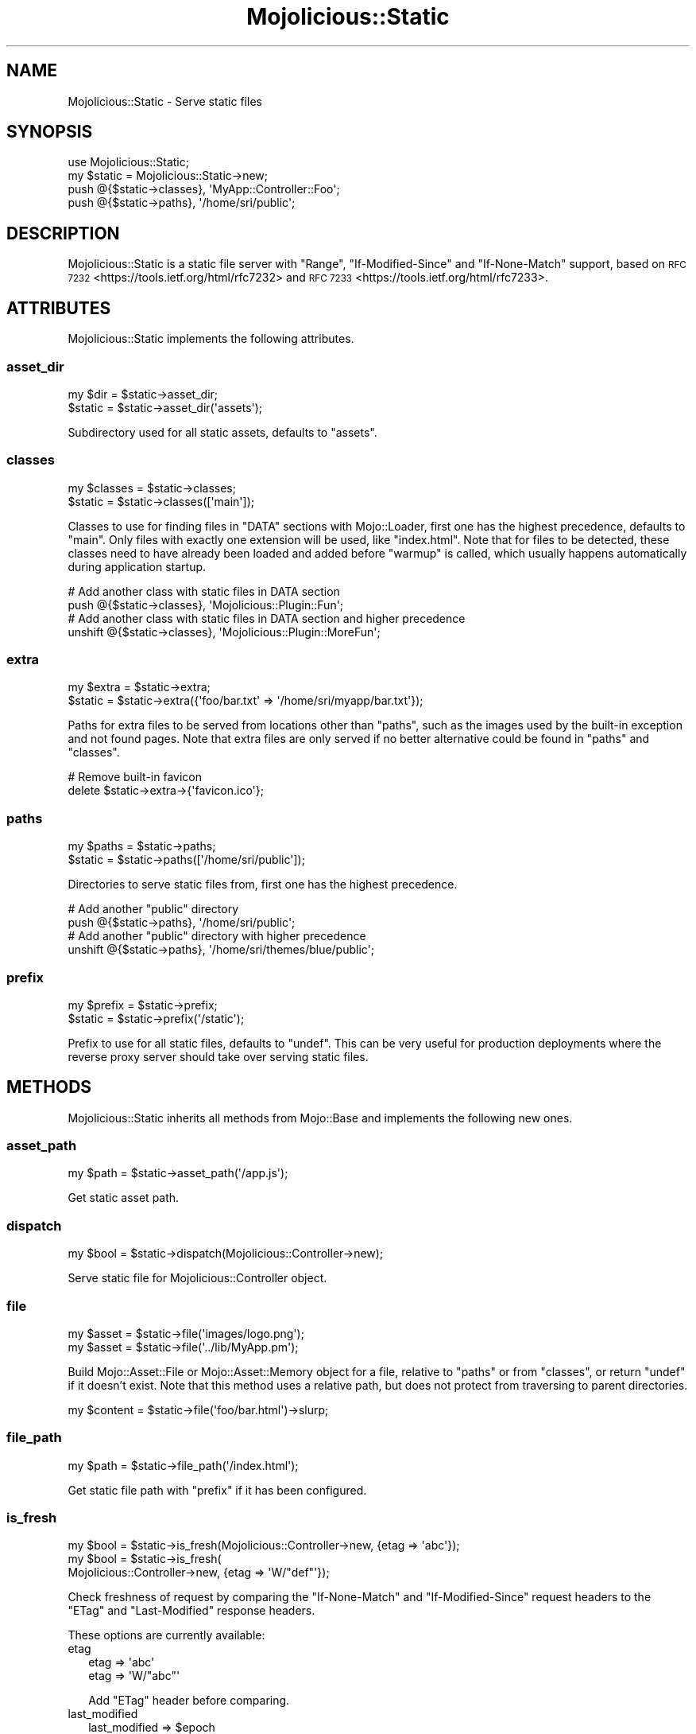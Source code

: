 .\" Automatically generated by Pod::Man 4.14 (Pod::Simple 3.42)
.\"
.\" Standard preamble:
.\" ========================================================================
.de Sp \" Vertical space (when we can't use .PP)
.if t .sp .5v
.if n .sp
..
.de Vb \" Begin verbatim text
.ft CW
.nf
.ne \\$1
..
.de Ve \" End verbatim text
.ft R
.fi
..
.\" Set up some character translations and predefined strings.  \*(-- will
.\" give an unbreakable dash, \*(PI will give pi, \*(L" will give a left
.\" double quote, and \*(R" will give a right double quote.  \*(C+ will
.\" give a nicer C++.  Capital omega is used to do unbreakable dashes and
.\" therefore won't be available.  \*(C` and \*(C' expand to `' in nroff,
.\" nothing in troff, for use with C<>.
.tr \(*W-
.ds C+ C\v'-.1v'\h'-1p'\s-2+\h'-1p'+\s0\v'.1v'\h'-1p'
.ie n \{\
.    ds -- \(*W-
.    ds PI pi
.    if (\n(.H=4u)&(1m=24u) .ds -- \(*W\h'-12u'\(*W\h'-12u'-\" diablo 10 pitch
.    if (\n(.H=4u)&(1m=20u) .ds -- \(*W\h'-12u'\(*W\h'-8u'-\"  diablo 12 pitch
.    ds L" ""
.    ds R" ""
.    ds C` ""
.    ds C' ""
'br\}
.el\{\
.    ds -- \|\(em\|
.    ds PI \(*p
.    ds L" ``
.    ds R" ''
.    ds C`
.    ds C'
'br\}
.\"
.\" Escape single quotes in literal strings from groff's Unicode transform.
.ie \n(.g .ds Aq \(aq
.el       .ds Aq '
.\"
.\" If the F register is >0, we'll generate index entries on stderr for
.\" titles (.TH), headers (.SH), subsections (.SS), items (.Ip), and index
.\" entries marked with X<> in POD.  Of course, you'll have to process the
.\" output yourself in some meaningful fashion.
.\"
.\" Avoid warning from groff about undefined register 'F'.
.de IX
..
.nr rF 0
.if \n(.g .if rF .nr rF 1
.if (\n(rF:(\n(.g==0)) \{\
.    if \nF \{\
.        de IX
.        tm Index:\\$1\t\\n%\t"\\$2"
..
.        if !\nF==2 \{\
.            nr % 0
.            nr F 2
.        \}
.    \}
.\}
.rr rF
.\" ========================================================================
.\"
.IX Title "Mojolicious::Static 3pm"
.TH Mojolicious::Static 3pm "2023-09-20" "perl v5.34.0" "User Contributed Perl Documentation"
.\" For nroff, turn off justification.  Always turn off hyphenation; it makes
.\" way too many mistakes in technical documents.
.if n .ad l
.nh
.SH "NAME"
Mojolicious::Static \- Serve static files
.SH "SYNOPSIS"
.IX Header "SYNOPSIS"
.Vb 1
\&  use Mojolicious::Static;
\&
\&  my $static = Mojolicious::Static\->new;
\&  push @{$static\->classes}, \*(AqMyApp::Controller::Foo\*(Aq;
\&  push @{$static\->paths}, \*(Aq/home/sri/public\*(Aq;
.Ve
.SH "DESCRIPTION"
.IX Header "DESCRIPTION"
Mojolicious::Static is a static file server with \f(CW\*(C`Range\*(C'\fR, \f(CW\*(C`If\-Modified\-Since\*(C'\fR and \f(CW\*(C`If\-None\-Match\*(C'\fR support, based
on \s-1RFC 7232\s0 <https://tools.ietf.org/html/rfc7232> and \s-1RFC 7233\s0 <https://tools.ietf.org/html/rfc7233>.
.SH "ATTRIBUTES"
.IX Header "ATTRIBUTES"
Mojolicious::Static implements the following attributes.
.SS "asset_dir"
.IX Subsection "asset_dir"
.Vb 2
\&  my $dir = $static\->asset_dir;
\&  $static = $static\->asset_dir(\*(Aqassets\*(Aq);
.Ve
.PP
Subdirectory used for all static assets, defaults to \f(CW\*(C`assets\*(C'\fR.
.SS "classes"
.IX Subsection "classes"
.Vb 2
\&  my $classes = $static\->classes;
\&  $static     = $static\->classes([\*(Aqmain\*(Aq]);
.Ve
.PP
Classes to use for finding files in \f(CW\*(C`DATA\*(C'\fR sections with Mojo::Loader, first one has the highest precedence,
defaults to \f(CW\*(C`main\*(C'\fR. Only files with exactly one extension will be used, like \f(CW\*(C`index.html\*(C'\fR. Note that for files to be
detected, these classes need to have already been loaded and added before \*(L"warmup\*(R" is called, which usually happens
automatically during application startup.
.PP
.Vb 2
\&  # Add another class with static files in DATA section
\&  push @{$static\->classes}, \*(AqMojolicious::Plugin::Fun\*(Aq;
\&
\&  # Add another class with static files in DATA section and higher precedence
\&  unshift @{$static\->classes}, \*(AqMojolicious::Plugin::MoreFun\*(Aq;
.Ve
.SS "extra"
.IX Subsection "extra"
.Vb 2
\&  my $extra = $static\->extra;
\&  $static   = $static\->extra({\*(Aqfoo/bar.txt\*(Aq => \*(Aq/home/sri/myapp/bar.txt\*(Aq});
.Ve
.PP
Paths for extra files to be served from locations other than \*(L"paths\*(R", such as the images used by the built-in
exception and not found pages. Note that extra files are only served if no better alternative could be found in
\&\*(L"paths\*(R" and \*(L"classes\*(R".
.PP
.Vb 2
\&  # Remove built\-in favicon
\&  delete $static\->extra\->{\*(Aqfavicon.ico\*(Aq};
.Ve
.SS "paths"
.IX Subsection "paths"
.Vb 2
\&  my $paths = $static\->paths;
\&  $static   = $static\->paths([\*(Aq/home/sri/public\*(Aq]);
.Ve
.PP
Directories to serve static files from, first one has the highest precedence.
.PP
.Vb 2
\&  # Add another "public" directory
\&  push @{$static\->paths}, \*(Aq/home/sri/public\*(Aq;
\&
\&  # Add another "public" directory with higher precedence
\&  unshift @{$static\->paths}, \*(Aq/home/sri/themes/blue/public\*(Aq;
.Ve
.SS "prefix"
.IX Subsection "prefix"
.Vb 2
\&  my $prefix = $static\->prefix;
\&  $static    = $static\->prefix(\*(Aq/static\*(Aq);
.Ve
.PP
Prefix to use for all static files, defaults to \f(CW\*(C`undef\*(C'\fR. This can be very useful for production deployments where the
reverse proxy server should take over serving static files.
.SH "METHODS"
.IX Header "METHODS"
Mojolicious::Static inherits all methods from Mojo::Base and implements the following new ones.
.SS "asset_path"
.IX Subsection "asset_path"
.Vb 1
\&  my $path = $static\->asset_path(\*(Aq/app.js\*(Aq);
.Ve
.PP
Get static asset path.
.SS "dispatch"
.IX Subsection "dispatch"
.Vb 1
\&  my $bool = $static\->dispatch(Mojolicious::Controller\->new);
.Ve
.PP
Serve static file for Mojolicious::Controller object.
.SS "file"
.IX Subsection "file"
.Vb 2
\&  my $asset = $static\->file(\*(Aqimages/logo.png\*(Aq);
\&  my $asset = $static\->file(\*(Aq../lib/MyApp.pm\*(Aq);
.Ve
.PP
Build Mojo::Asset::File or Mojo::Asset::Memory object for a file, relative to \*(L"paths\*(R" or from \*(L"classes\*(R",
or return \f(CW\*(C`undef\*(C'\fR if it doesn't exist. Note that this method uses a relative path, but does not protect from
traversing to parent directories.
.PP
.Vb 1
\&  my $content = $static\->file(\*(Aqfoo/bar.html\*(Aq)\->slurp;
.Ve
.SS "file_path"
.IX Subsection "file_path"
.Vb 1
\&  my $path = $static\->file_path(\*(Aq/index.html\*(Aq);
.Ve
.PP
Get static file path with \*(L"prefix\*(R" if it has been configured.
.SS "is_fresh"
.IX Subsection "is_fresh"
.Vb 3
\&  my $bool = $static\->is_fresh(Mojolicious::Controller\->new, {etag => \*(Aqabc\*(Aq});
\&  my $bool = $static\->is_fresh(
\&    Mojolicious::Controller\->new, {etag => \*(AqW/"def"\*(Aq});
.Ve
.PP
Check freshness of request by comparing the \f(CW\*(C`If\-None\-Match\*(C'\fR and \f(CW\*(C`If\-Modified\-Since\*(C'\fR request headers to the \f(CW\*(C`ETag\*(C'\fR
and \f(CW\*(C`Last\-Modified\*(C'\fR response headers.
.PP
These options are currently available:
.IP "etag" 2
.IX Item "etag"
.Vb 2
\&  etag => \*(Aqabc\*(Aq
\&  etag => \*(AqW/"abc"\*(Aq
.Ve
.Sp
Add \f(CW\*(C`ETag\*(C'\fR header before comparing.
.IP "last_modified" 2
.IX Item "last_modified"
.Vb 1
\&  last_modified => $epoch
.Ve
.Sp
Add \f(CW\*(C`Last\-Modified\*(C'\fR header before comparing.
.SS "serve"
.IX Subsection "serve"
.Vb 2
\&  my $bool = $static\->serve(Mojolicious::Controller\->new, \*(Aqimages/logo.png\*(Aq);
\&  my $bool = $static\->serve(Mojolicious::Controller\->new, \*(Aq../lib/MyApp.pm\*(Aq);
.Ve
.PP
Serve a specific file, relative to \*(L"paths\*(R" or from \*(L"classes\*(R". Note that this method uses a relative path, but
does not protect from traversing to parent directories.
.SS "serve_asset"
.IX Subsection "serve_asset"
.Vb 1
\&  $static\->serve_asset(Mojolicious::Controller\->new, Mojo::Asset::File\->new);
.Ve
.PP
Serve a Mojo::Asset::File or Mojo::Asset::Memory object with \f(CW\*(C`Range\*(C'\fR, \f(CW\*(C`If\-Modified\-Since\*(C'\fR and \f(CW\*(C`If\-None\-Match\*(C'\fR
support.
.SS "warmup"
.IX Subsection "warmup"
.Vb 1
\&  $static\->warmup();
.Ve
.PP
Prepare static files from \*(L"classes\*(R" and static assets for future use.
.SH "SEE ALSO"
.IX Header "SEE ALSO"
Mojolicious, Mojolicious::Guides, <https://mojolicious.org>.
